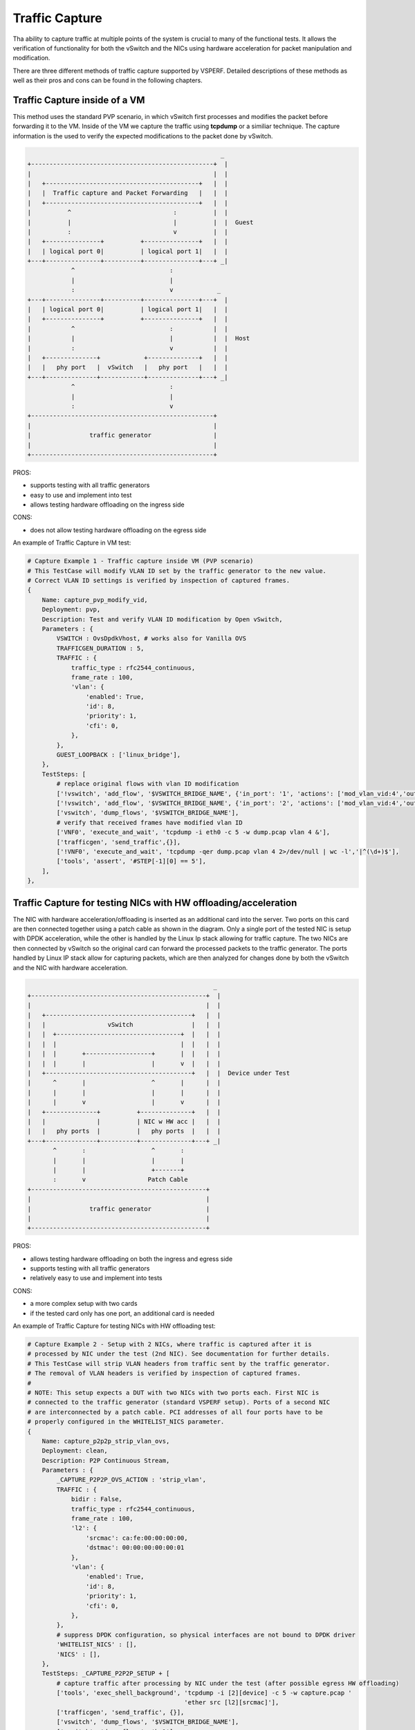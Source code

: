 Traffic Capture
---------------

Tha ability to capture traffic at multiple points of the system is crucial to
many of the functional tests. It allows the verification of functionality for
both the vSwitch and the NICs using hardware acceleration for packet
manipulation and modification.

There are three different methods of traffic capture supported by VSPERF.
Detailed descriptions of these methods as well as their pros and cons can be
found in the following chapters.

Traffic Capture inside of a VM
~~~~~~~~~~~~~~~~~~~~~~~~~~~~~~

This method uses the standard PVP scenario, in which vSwitch first processes
and modifies the packet before forwarding it to the VM. Inside of the VM we
capture the traffic using **tcpdump** or a similiar technique. The capture
information is the used to verify the expected modifications to the packet done
by vSwitch.

.. code-block:: console

                                                            _
       +--------------------------------------------------+  |
       |                                                  |  |
       |   +------------------------------------------+   |  |
       |   |  Traffic capture and Packet Forwarding   |   |  |
       |   +------------------------------------------+   |  |
       |          ^                            :          |  |
       |          |                            |          |  |  Guest
       |          :                            v          |  |
       |   +---------------+          +---------------+   |  |
       |   | logical port 0|          | logical port 1|   |  |
       +---+---------------+----------+---------------+---+ _|
                   ^                          :
                   |                          |
                   :                          v            _
       +---+---------------+----------+---------------+---+  |
       |   | logical port 0|          | logical port 1|   |  |
       |   +---------------+          +---------------+   |  |
       |           ^                          :           |  |
       |           |                          |           |  |  Host
       |           :                          v           |  |
       |   +--------------+            +--------------+   |  |
       |   |   phy port   |  vSwitch   |   phy port   |   |  |
       +---+--------------+------------+--------------+---+ _|
                   ^                          :
                   |                          |
                   :                          v
       +--------------------------------------------------+
       |                                                  |
       |                traffic generator                 |
       |                                                  |
       +--------------------------------------------------+

PROS:

- supports testing with all traffic generators
- easy to use and implement into test
- allows testing hardware offloading on the ingress side

CONS:

- does not allow testing hardware offloading on the egress side

An example of Traffic Capture in VM test:

.. code-block:: python

    # Capture Example 1 - Traffic capture inside VM (PVP scenario)
    # This TestCase will modify VLAN ID set by the traffic generator to the new value.
    # Correct VLAN ID settings is verified by inspection of captured frames.
    {
        Name: capture_pvp_modify_vid,
        Deployment: pvp,
        Description: Test and verify VLAN ID modification by Open vSwitch,
        Parameters : {
            VSWITCH : OvsDpdkVhost, # works also for Vanilla OVS
            TRAFFICGEN_DURATION : 5,
            TRAFFIC : {
                traffic_type : rfc2544_continuous,
                frame_rate : 100,
                'vlan': {
                    'enabled': True,
                    'id': 8,
                    'priority': 1,
                    'cfi': 0,
                },
            },
            GUEST_LOOPBACK : ['linux_bridge'],
        },
        TestSteps: [
            # replace original flows with vlan ID modification
            ['!vswitch', 'add_flow', '$VSWITCH_BRIDGE_NAME', {'in_port': '1', 'actions': ['mod_vlan_vid:4','output:3']}],
            ['!vswitch', 'add_flow', '$VSWITCH_BRIDGE_NAME', {'in_port': '2', 'actions': ['mod_vlan_vid:4','output:4']}],
            ['vswitch', 'dump_flows', '$VSWITCH_BRIDGE_NAME'],
            # verify that received frames have modified vlan ID
            ['VNF0', 'execute_and_wait', 'tcpdump -i eth0 -c 5 -w dump.pcap vlan 4 &'],
            ['trafficgen', 'send_traffic',{}],
            ['!VNF0', 'execute_and_wait', 'tcpdump -qer dump.pcap vlan 4 2>/dev/null | wc -l','|^(\d+)$'],
            ['tools', 'assert', '#STEP[-1][0] == 5'],
        ],
    },

Traffic Capture for testing NICs with HW offloading/acceleration
~~~~~~~~~~~~~~~~~~~~~~~~~~~~~~~~~~~~~~~~~~~~~~~~~~~~~~~~~~~~~~~~

The NIC with hardware acceleration/offloading is inserted as an additional card
into the server. Two ports on this card are then connected together using
a patch cable as shown in the diagram. Only a single port of the tested NIC is
setup with DPDK acceleration, while the other is handled by the Linux Ip stack
allowing for traffic capture. The two NICs are then connected by vSwitch so the
original card can forward the processed packets to the traffic generator. The
ports handled by Linux IP stack allow for capturing packets, which are then
analyzed for changes done by both the vSwitch and the NIC with hardware
acceleration.

.. code-block:: console

                                                       _
    +------------------------------------------------+  |
    |                                                |  |
    |   +----------------------------------------+   |  |
    |   |                 vSwitch                |   |  |
    |   |  +----------------------------------+  |   |  |
    |   |  |                                  |  |   |  |
    |   |  |       +------------------+       |  |   |  |
    |   |  |       |                  |       v  |   |  |
    |   +----------------------------------------+   |  |  Device under Test
    |      ^       |                  ^       |      |  |
    |      |       |                  |       |      |  |
    |      |       v                  |       v      |  |
    |   +--------------+          +--------------+   |  |
    |   |              |          | NIC w HW acc |   |  |
    |   |   phy ports  |          |   phy ports  |   |  |
    +---+--------------+----------+--------------+---+ _|
           ^       :                  ^       :
           |       |                  |       |
           |       |                  +-------+
           :       v                 Patch Cable
    +------------------------------------------------+
    |                                                |
    |                traffic generator               |
    |                                                |
    +------------------------------------------------+

PROS:

- allows testing hardware offloading on both the ingress and egress side
- supports testing with all traffic generators
- relatively easy to use and implement into tests

CONS:

- a more complex setup with two cards
- if the tested card only has one port, an additional card is needed

An example of Traffic Capture for testing NICs with HW offloading test:

.. code-block:: python

    # Capture Example 2 - Setup with 2 NICs, where traffic is captured after it is
    # processed by NIC under the test (2nd NIC). See documentation for further details.
    # This TestCase will strip VLAN headers from traffic sent by the traffic generator.
    # The removal of VLAN headers is verified by inspection of captured frames.
    #
    # NOTE: This setup expects a DUT with two NICs with two ports each. First NIC is
    # connected to the traffic generator (standard VSPERF setup). Ports of a second NIC
    # are interconnected by a patch cable. PCI addresses of all four ports have to be
    # properly configured in the WHITELIST_NICS parameter.
    {
        Name: capture_p2p2p_strip_vlan_ovs,
        Deployment: clean,
        Description: P2P Continuous Stream,
        Parameters : {
            _CAPTURE_P2P2P_OVS_ACTION : 'strip_vlan',
            TRAFFIC : {
                bidir : False,
                traffic_type : rfc2544_continuous,
                frame_rate : 100,
                'l2': {
                    'srcmac': ca:fe:00:00:00:00,
                    'dstmac': 00:00:00:00:00:01
                },
                'vlan': {
                    'enabled': True,
                    'id': 8,
                    'priority': 1,
                    'cfi': 0,
                },
            },
            # suppress DPDK configuration, so physical interfaces are not bound to DPDK driver
            'WHITELIST_NICS' : [],
            'NICS' : [],
        },
        TestSteps: _CAPTURE_P2P2P_SETUP + [
            # capture traffic after processing by NIC under the test (after possible egress HW offloading)
            ['tools', 'exec_shell_background', 'tcpdump -i [2][device] -c 5 -w capture.pcap '
                                               'ether src [l2][srcmac]'],
            ['trafficgen', 'send_traffic', {}],
            ['vswitch', 'dump_flows', '$VSWITCH_BRIDGE_NAME'],
            ['vswitch', 'dump_flows', 'br1'],
            # there must be 5 captured frames...
            ['tools', 'exec_shell', 'tcpdump -r capture.pcap | wc -l', '|^(\d+)$'],
            ['tools', 'assert', '#STEP[-1][0] == 5'],
            # ...but no vlan headers
            ['tools', 'exec_shell', 'tcpdump -r capture.pcap vlan | wc -l', '|^(\d+)$'],
            ['tools', 'assert', '#STEP[-1][0] == 0'],
        ],
    },


Traffic Capture on the Traffic Generator
~~~~~~~~~~~~~~~~~~~~~~~~~~~~~~~~~~~~~~~~

Using the functionality of the Traffic generator makes it possible to configure
Traffic Capture on both it's ports. With Traffic Capture enabled, VSPERF
instructs the Traffic Generator to automatically export captured data into
a pcap file. The captured packets are then sent to VSPERF for analysis and
verification, monitoring any changes done by both vSwitch and the NICs.

Vsperf currently only supports this functionality with the **T-Rex** generator.

.. code-block:: console

                                                            _
       +--------------------------------------------------+  |
       |                                                  |  |
       |           +--------------------------+           |  |
       |           |                          |           |  |
       |           |                          v           |  |  Host
       |   +--------------+            +--------------+   |  |
       |   |   phy port   |  vSwitch   |   phy port   |   |  |
       +---+--------------+------------+--------------+---+ _|
                   ^                          :
                   |                          |
                   :                          v
       +--------------------------------------------------+
       |                                                  |
       |                traffic generator                 |
       |                                                  |
       +--------------------------------------------------+

PROS:

- allows testing hardware offloading on both the ingress and egress side
- does not require an additional NIC

CONS:

- currently only supported by **T-Rex** traffic generator

An example Traffic Capture on the Traffic Generator test:

.. code-block:: python


    # Capture Example 3 - Traffic capture by traffic generator.
    # This TestCase uses OVS flow to add VLAN tag with given ID into every
    # frame send by traffic generator. Correct frame modificaiton is verified by
    # inspection of packet capture received by T-Rex.
    {
        Name: capture_p2p_add_vlan_ovs_trex,
        Deployment: clean,
        Description: OVS: Test VLAN tag modification and verify it by traffic capture,
        vSwitch : OvsDpdkVhost, # works also for Vanilla OVS
        Parameters : {
            TRAFFICGEN : Trex,
            TRAFFICGEN_DURATION : 5,
            TRAFFIC : {
                traffic_type : rfc2544_continuous,
                frame_rate : 100,
                # enable capture of five RX frames
                'capture': {
                    'enabled': True,
                    'tx_ports' : [],
                    'rx_ports' : [1],
                    'count' : 5,
                },
            },
        },
        TestSteps : STEP_VSWITCH_P2P_INIT + [
            # replace standard L2 flows by flows, which will add VLAN tag with ID 3
            ['!vswitch', 'add_flow', 'int_br0', {'in_port': '1', 'actions': ['mod_vlan_vid:3','output:2']}],
            ['!vswitch', 'add_flow', 'int_br0', {'in_port': '2', 'actions': ['mod_vlan_vid:3','output:1']}],
            ['vswitch', 'dump_flows', 'int_br0'],
            ['trafficgen', 'send_traffic', {}],
            ['trafficgen', 'get_results'],
            # verify that captured frames have vlan tag with ID 3
            ['tools', 'exec_shell', 'tcpdump -qer /#STEP[-1][0][capture_rx] vlan 3 '
                                    '2>/dev/null | wc -l', '|^(\d+)$'],
            # number of received frames with expected VLAN id must match the number of captured frames
            ['tools', 'assert', '#STEP[-1][0] == 5'],
        ] + STEP_VSWITCH_P2P_FINIT,
    },

